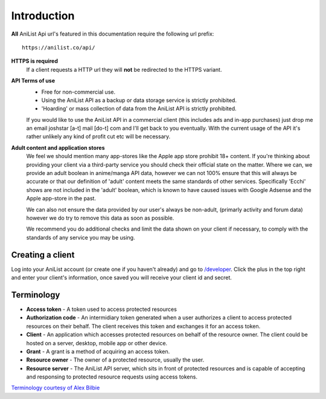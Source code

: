 Introduction
==================================
**All** AniList Api url's featured in this documentation require the following url prefix:
::
    https://anilist.co/api/

**HTTPS is required**
    If a client requests a HTTP url they will **not** be redirected to the HTTPS variant.

**API Terms of use**
    - Free for non-commercial use.
    - Using the AniList API as a backup or data storage service is strictly prohibited.
    - \'Hoarding\' or mass collection of data from the AniList API is strictly prohibited.

    If you would like to use the AniList API in a commercial client (this includes ads and in-app purchases)
    just drop me an email joshstar [a-t] mail [do-t] com and I'll get back to you eventually.
    With the current usage of the API it's rather unlikely any kind of profit cut etc will be necessary.

**Adult content and application stores**
    We feel we should mention many app-stores like the Apple app store prohibit 18+ content.
    If you're thinking about providing your client via a third-party service you should check their official state on the matter.
    Where we can, we provide an adult boolean in anime/manga API data, however we can not 100% ensure that this will always be accurate
    or that our definition of 'adult' content meets the same standards of other services.
    Specifically 'Ecchi' shows are not included in the 'adult' boolean, which is known to have caused issues with Google Adsense and the Apple app-store in the past.

    We can also not ensure the data provided by our user's always be non-adult, (primarly activity and forum data) however we do try to remove this data as soon as possible.

    We recommend you do additional checks and limit the data shown on your client if necessary, to comply with the standards of any service you may be using.


==================================
Creating a client
==================================

Log into your AniList account (or create one if you haven't already) and go to `/developer <http://anilist.co/developer>`_. Click the plus in the top right and enter your client's information, once saved you will receive your client id and secret.


==================================
Terminology
==================================

- **Access token** - A token used to access protected resources
- **Authorization code** - An intermidiary token generated when a user authorizes a client to access protected resources on their behalf. The client receives this token and exchanges it for an access token.
- **Client** - An application which accesses protected resources on behalf of the resource owner. The client could be hosted on a server, desktop, mobile app or other device.
- **Grant** - A grant is a method of acquiring an access token.
- **Resource owner** - The owner of a protected resource, usually the user.
- **Resource server** - The AniList API server, which sits in front of protected resources and is capable of accepting and responsing to protected resource requests using access tokens.

`Terminology courtesy of Alex Bilbie <http://oauth2.thephpleague.com/terminology/>`_
